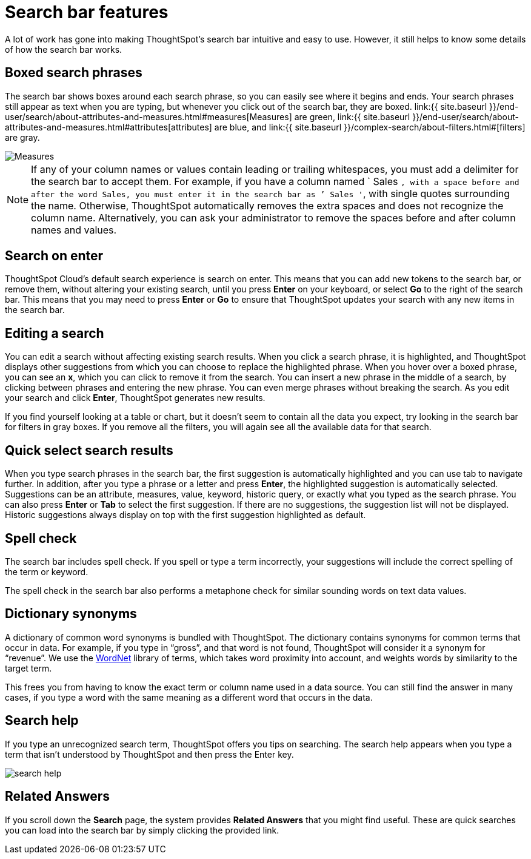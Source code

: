 = Search bar features
:last_updated: 4/2/2020
:linkattrs:
:experimental:
:page-aliases: /end-user/search/about-the-search-bar.adoc
:description: The search bar is designed to make it easy for you to identify your search terms.

A lot of work has gone into making ThoughtSpot's search bar intuitive and easy to use.
However, it still helps to know some details of how the search bar works.

== Boxed search phrases

The search bar shows boxes around each search phrase, so you can easily see where it begins and ends.
Your search phrases still appear as text when you are typing, but whenever you click out of the search bar, they are boxed.
link:{{ site.baseurl }}/end-user/search/about-attributes-and-measures.html#measures[Measures] are green, link:{{ site.baseurl }}/end-user/search/about-attributes-and-measures.html#attributes[attributes] are blue, and link:{{ site.baseurl }}/complex-search/about-filters.html#[filters] are gray.

image::search-bar-basics.png[Measures, attributes, and filters in the search bar]

NOTE: If any of your column names or values contain leading or trailing whitespaces, you must add a delimiter for the search bar to accept them.
For example, if you have a column named ` Sales `, with a space before and after the word Sales, you must enter it in the search bar as `' Sales '`, with single quotes surrounding the name.
Otherwise, ThoughtSpot automatically removes the extra spaces and does not recognize the column name.
Alternatively, you can ask your administrator to remove the spaces before and after column names and values.

== Search on enter

ThoughtSpot Cloud's default search experience is search on enter.
This means that you can add new tokens to the search bar, or remove them, without altering your existing search, until you press *Enter* on your keyboard, or select *Go* to the right of the search bar.
This means that you may need to press *Enter* or *Go* to ensure that ThoughtSpot updates your search with any new items in the search bar.

== Editing a search

You can edit a search without affecting existing search results.
When you click a search phrase, it is highlighted, and ThoughtSpot displays other suggestions from which you can choose to replace the highlighted phrase.
When you hover over a boxed phrase, you can see an *x*, which you can click to remove it from the search.
You can insert a new phrase in the middle of a search, by clicking between phrases and entering the new phrase.
You can even merge phrases without breaking the search.
As you edit your search and click *Enter*, ThoughtSpot generates new results.

If you find yourself looking at a table or chart, but it doesn't seem to contain all the data you expect, try looking in the search bar for filters in gray boxes.
If you remove all the filters, you will again see all the available data for that search.

== Quick select search results

When you type search phrases in the search bar, the first suggestion is automatically highlighted and you can use tab to navigate further.
In addition, after you type a phrase or a letter and press *Enter*, the highlighted suggestion is automatically selected.
Suggestions can be an attribute, measures, value, keyword, historic query, or exactly what you typed as the search phrase.
You can also press *Enter* or *Tab* to select the first suggestion.
If there are no suggestions, the suggestion list will not be displayed.
Historic suggestions always display on top with the first suggestion highlighted as default.

== Spell check

The search bar includes spell check.
If you spell or type a term incorrectly, your suggestions will include the correct spelling of the term or keyword.

The spell check in the search bar also performs a metaphone check for similar sounding words on text data values.

== Dictionary synonyms

A dictionary of common word synonyms is bundled with ThoughtSpot.
The dictionary contains synonyms for common terms that occur in data.
For example, if you type in "`gross`", and that word is not found, ThoughtSpot will consider it a synonym for "`revenue`".
We use the https://wordnet.princeton.edu/[WordNet] library of terms, which takes word proximity into account, and weights words by similarity to the target term.

This frees you from having to know the exact term or column name used in a data source.
You can still find the answer in many cases, if you type a word with the same meaning as a different word that occurs in the data.

== Search help

If you type an unrecognized search term, ThoughtSpot offers you tips on searching.
The search help appears when you type a term that isn't understood by ThoughtSpot and then press the Enter key.

image::search_help.png[]

== Related Answers

If you scroll down the *Search* page, the system provides *Related Answers* that you might find useful.
These are quick searches you can load into the search bar by simply clicking the provided link.
